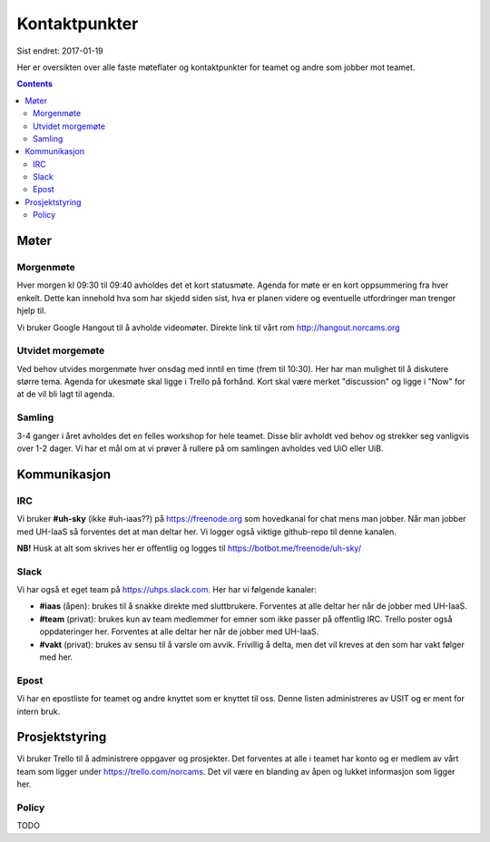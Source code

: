 ==============
Kontaktpunkter
==============

Sist endret: 2017-01-19

Her er oversikten over alle faste møteflater og kontaktpunkter for teamet
og andre som jobber mot teamet.

.. contents::

Møter
=====

Morgenmøte
----------

Hver morgen kl 09:30 til 09:40 avholdes det et kort statusmøte. Agenda for
møte er en kort oppsummering fra hver enkelt. Dette kan innehold hva som
har skjedd siden sist, hva er planen videre og eventuelle utfordringer man
trenger hjelp til.

Vi bruker Google Hangout til å avholde videomøter. Direkte link til vårt rom
http://hangout.norcams.org

Utvidet morgemøte
-----------------

Ved behov utvides morgenmøte hver onsdag med inntil en time (frem til 10:30).
Her har man mulighet til å diskutere større tema. Agenda for ukesmøte skal
ligge i Trello på forhånd. Kort skal være merket "discussion" og ligge i "Now"
for at de vil bli lagt til agenda.

Samling
-------

3-4 ganger i året avholdes det en felles workshop for hele teamet. Disse blir
avholdt ved behov og strekker seg vanligvis over 1-2 dager. Vi har et mål om at
vi prøver å rullere på om samlingen avholdes ved UiO eller UiB.

Kommunikasjon
=============

IRC
---

Vi bruker **#uh-sky** (ikke #uh-iaas??) på https://freenode.org som
hovedkanal for chat mens man jobber. Når man jobber med UH-IaaS så forventes
det at man deltar her. Vi logger også viktige github-repo til denne kanalen.

**NB!** Husk at alt som skrives her er offentlig og logges til
https://botbot.me/freenode/uh-sky/

Slack
-----

Vi har også et eget team på https://uhps.slack.com. Her har vi følgende
kanaler:

* **#iaas** (åpen): brukes til å snakke direkte med sluttbrukere. Forventes
  at alle deltar her når de jobber med UH-IaaS.

* **#team** (privat): brukes kun av team medlemmer for emner som ikke passer
  på offentlig IRC. Trello poster også oppdateringer her.
  Forventes at alle deltar her når de jobber med UH-IaaS.

* **#vakt** (privat): brukes av sensu til å varsle om avvik. Frivillig å
  delta, men det vil kreves at den som har vakt følger med her.

Epost
-----

Vi har en epostliste for teamet og andre knyttet som er knyttet til oss.
Denne listen administreres av USIT og er ment for intern bruk.

Prosjektstyring
===============

Vi bruker Trello til å administrere oppgaver og prosjekter. Det forventes at
alle i teamet har konto og er medlem av vårt team som ligger under
https://trello.com/norcams. Det vil være en blanding av åpen og lukket
informasjon som ligger her.

Policy
------

TODO
